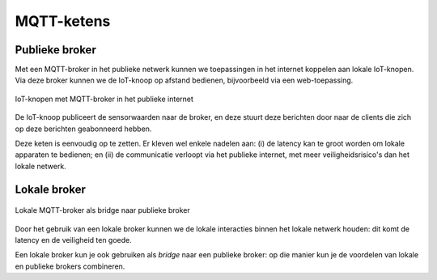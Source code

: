 MQTT-ketens
===========

Publieke broker
---------------
Met een MQTT-broker in het publieke netwerk kunnen we toepassingen in het internet koppelen aan lokale IoT-knopen.
Via deze broker kunnen we de IoT-knoop op afstand bedienen, bijvoorbeeld via een web-toepassing.

.. figure:: IoT-nobridge-1.png
   :width: 600 px
   :align: center

   IoT-knopen met MQTT-broker in het publieke internet

De IoT-knoop publiceert de sensorwaarden naar de broker,
en deze stuurt deze berichten door naar de clients die zich op deze berichten geabonneerd hebben.

Deze keten is eenvoudig op te zetten.
Er kleven wel enkele nadelen aan: (i) de latency kan te groot worden om lokale apparaten te bedienen;
en (ii) de communicatie verloopt via het publieke internet, met meer veiligheidsrisico's dan het lokale netwerk.

Lokale broker
-------------

.. figure:: IoT-lokale-gateway-1.png
   :width: 600 px
   :align: center

   Lokale MQTT-broker als bridge naar publieke broker

Door het gebruik van een lokale broker kunnen we de lokale interacties binnen het lokale netwerk houden:
dit komt de latency en de veiligheid ten goede.

Een lokale broker kun je ook gebruiken als *bridge* naar een publieke broker:
op die manier kun je de voordelen van lokale en publieke brokers combineren.
